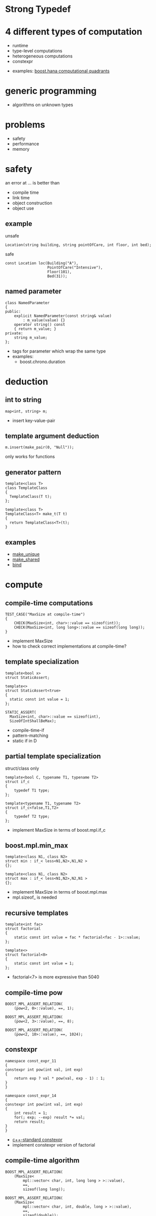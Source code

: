 #+STARTUP: showeverything
#+OPTIONS: ^:{}

#+OPTIONS: reveal_title_slide:nil
#+OPTIONS: reveal_slide_number:nil
#+OPTIONS: reveal_progress
#+OPTIONS: num:nil 
#+REVEAL_HLEVEL:1

#+REVEAL_THEME: black
#+REVEAL_TRANS: none

* Strong Typedef

* 4 different types of computation
- runtime
- type-level computations
- heterogeneous computations
- constexpr
#+BEGIN_NOTES
- examples: [[file:~/projects/programming/c++/boost/libs/hana/doc/html/index.html#tutorial-introduction-quadrants][boost.hana computational quadrants]]
#+END_NOTES

* generic programming
- algorithms on unknown types

* problems
- safety
- performance
- memory

* safety
an error at ... is better than
- compile time
- link time
- object construction
- object use

** example
unsafe
#+BEGIN_SRC C++
Location(string building, string pointOfCare, int floor, int bed);
#+END_SRC
safe
#+BEGIN_SRC C++
const Location loc(Building("A"),
                   PointOfCare("Intensive"),
                   Floor(101),
                   Bed(31));
#+END_SRC

** named parameter
#+BEGIN_SRC C++
class NamedParameter
{
public:
    explicit NamedParameter(const string& value)
        : m_value(value) {}
    operator string() const
    { return m_value; }
private:
    string m_value;
};
#+END_SRC
#+BEGIN_NOTES
- tags for parameter which wrap the same type
- examples:
   - boost.chrono.duration
#+END_NOTES

* deduction

** int to string
#+BEGIN_SRC C++
map<int, string> m;
#+END_SRC
#+BEGIN_NOTES
- insert key-value-pair
#+END_NOTES

** template argument deduction
#+BEGIN_SRC C++
m.insert(make_pair(0, "Null"));
#+END_SRC
#+BEGIN_NOTES
only works for functions
#+END_NOTES

** generator pattern
#+BEGIN_SRC C++
template<class T>
class TemplateClass
{
  TemplateClass(T t);
};

template<class T>
TemplateClass<T> make_t(T t)
{
  return TemplateClass<T>(t);
}
#+END_SRC

** examples
- [[http://en.cppreference.com/w/cpp/memory/unique_ptr/make_unique][make_unique]]
- [[http://en.cppreference.com/w/cpp/memory/shared_ptr/make_shared][make_shared]]
- [[http://en.cppreference.com/w/cpp/utility/functional/bind][bind]]

* compute

** compile-time computations
#+BEGIN_SRC C++
TEST_CASE("MaxSize at compile-time")
{
    CHECK(MaxSize<int, char>::value == sizeof(int));
    CHECK(MaxSize<int, long long>::value == sizeof(long long));
}
#+END_SRC
#+BEGIN_NOTES
- implement MaxSize
- how to check correct implementations at compile-time?
#+END_NOTES

** template specialization
#+BEGIN_SRC C++
template<bool x>
struct StaticAssert;

template<>
struct StaticAssert<true>
{
  static const int value = 1;
};
#+END_SRC
#+BEGIN_SRC C++
STATIC_ASSERT(
  MaxSize<int, char>::value == sizeof(int),
  SizeOfIntShallBeMax);
#+END_SRC
#+BEGIN_NOTES
- compile-time-if
- pattern-matching
- static if in D
#+END_NOTES

** partial template specialization
struct/class only
#+BEGIN_SRC C++
template<bool C, typename T1, typename T2>
struct if_c
{
    typedef T1 type;
};

template<typename T1, typename T2>
struct if_c<false,T1,T2>
{
    typedef T2 type;
};
#+END_SRC
#+BEGIN_NOTES
- implement MaxSize in terms of boost.mpl.if_c
#+END_NOTES

** boost.mpl.min_max
#+BEGIN_SRC C++
template<class N1, class N2>
struct min : if_< less<N1,N2>,N1,N2 >
{};

template<class N1, class N2>
struct max : if_< less<N1,N2>,N2,N1 >
{};
#+END_SRC
#+BEGIN_NOTES
- implement MaxSize in terms of boost.mpl.max
- mpl.sizeof_ is needed
#+END_NOTES

** recursive templates
#+BEGIN_SRC C++
template<int fac>
struct factorial
{
    static const int value = fac * factorial<fac - 1>::value;
};

template<>
struct factorial<0>
{
    static const int value = 1;
};
#+END_SRC
#+BEGIN_NOTES
- factorial<7> is more expressive than 5040
#+END_NOTES

** compile-time pow
#+BEGIN_SRC C++
BOOST_MPL_ASSERT_RELATION(
    (pow<2, 0>::value), ==, 1);

BOOST_MPL_ASSERT_RELATION(
    (pow<2, 3>::value), ==, 8);

BOOST_MPL_ASSERT_RELATION(
    (pow<2, 10>::value), ==, 1024);
#+END_SRC

** constexpr
#+BEGIN_SRC C++
namespace const_expr_11
{
constexpr int pow(int val, int exp)
{
    return exp ? val * pow(val, exp - 1) : 1;
}
}

namespace const_expr_14
{
constexpr int pow(int val, int exp)
{
    int result = 1;
    for(; exp; --exp) result *= val;
    return result;
}
}
#+END_SRC
#+BEGIN_NOTES
- [[http://en.cppreference.com/w/cpp/language/constexpr][c++-standard constexpr]]
- implement constexpr version of factorial
#+END_NOTES

** compile-time algorithm
#+BEGIN_SRC C++
BOOST_MPL_ASSERT_RELATION(
    (MaxSize<
        mpl::vector< char, int, long long > >::value),
        ==,
        sizeof(long long));

BOOST_MPL_ASSERT_RELATION(
    (MaxSize<
        mpl::vector< char, int, double, long > >::value),
        ==,
        sizeof(double));
#+END_SRC
#+BEGIN_NOTES
- first workout the runtime algorithm
- then implement the compiletime version
#+END_NOTES

* compile-time type computation

** add_pointer
#+BEGIN_SRC C++
static_assert(
    is_same<
    int*,
    add_pointer<int>::type
    >::value, "add_pointer of int is int*");
#+END_SRC
#+BEGIN_NOTES
- implement add_pointer
#+END_NOTES

** add_pointer &
#+BEGIN_SRC C++
static_assert(
    is_same<
    int*,
    add_pointer<int&>::type
    >::value, "");
#+END_SRC
#+BEGIN_NOTES
- add_pointer shall work with T&
#+END_NOTES

** add_pointer to sequence
#+BEGIN_SRC C++
static_assert(
    mpl::equal<
    mpl::vector<char*,short*,int*,long*,float*,double*>,
    add_pointer<mpl::vector<char,short,int,long,float,double>>::type
>::value, "");
#+END_SRC

** type_traits
- #include <[[http://en.cppreference.com/w/cpp/header/type_traits][type_traits]]>

* tag dispatching

** advance
#+BEGIN_SRC C++
TEST_CASE("advance for vector")
{
    std::vector<int> v{0,1,2,3,4,5,6,7,8,9};
    auto it = std::cbegin(v);
    advance(it, 0);
    CHECK((*it) == 0);
    advance(it, 3);
    CHECK((*it) == 3);
    advance(it, -2);
    CHECK((*it) == 1);
}
#+END_SRC
#+BEGIN_NOTES
- implement for vector, list and forward_list
#+END_NOTES

** iterator_traits - iterator_category
#+BEGIN_SRC C++
template <class _Iter>
struct iterator_traits
{
    typedef typename _Iter::difference_type   difference_type;
    typedef typename _Iter::value_type        value_type;
    typedef typename _Iter::pointer           pointer;
    typedef typename _Iter::reference         reference;
    typedef typename _Iter::iterator_category iterator_category;
};

struct input_iterator_tag {};
struct output_iterator_tag {};
struct forward_iterator_tag       : public input_iterator_tag {};
struct bidirectional_iterator_tag : public forward_iterator_tag {};
struct random_access_iterator_tag : public bidirectional_iterator_tag {};
#+END_SRC
#+BEGIN_NOTES
- implement advance using iterator_traits
- What about c-array? Do they work with advance? Why?
#+END_NOTES

** why traits?
- No member-functions?
  - Scott Meyers "Prefer non friend non member functions over member functions"
  - interface bloat e.g. distance, next, prev, ...
- boost.type_trait and <type_traits>

* policy based design

** SafePtr
#+BEGIN_SRC C++
template<class T,
         class CheckingPolicy = CheckForNull<T>,
         class FallbackPolicy = ThrowException<T>>
class SafePtr {
    SafePtr(T* ptr) : m_ptr(ptr) {}
    ~SafePtr() { delete m_ptr; }
    T& operator*() const { return *get(); }
    T* operator->() const { return get(); }
    static T* get(T*& ptr) {
    if(!CheckingPolicy::isValid(ptr)) FallbackPolicy::apply(ptr);
    return ptr;
  }
};
#+END_SRC
#+BEGIN_SRC C++
SafePtr<int> sp(new int(179));
CHECK((*sp) == 179);

SafePtr<std::string> sp(new std::string("string"));
CHECK(sp->size() == 6);

SafePtr<std::string> sp(NULL);
CHECK_THROWS_AS(void(sp->size() == 6), std::runtime_error);
#+END_SRC
#+BEGIN_NOTES
- on dereferencing SafePtr
   - use checking policy to check if ptr is valid
   - use a fallback policy to provide defaults in case ptr is invalid
- examples:
  - LockingPolicy (look at Core::NonLockingQ vs LockingQ)
  - LoggingPolicy
  - compiletime GoF StrategyPattern
#+END_NOTES

* CRTP
Curious Reoccurring Template Pattern
#+BEGIN_SRC C++
template <class T> 
class Base {
    static void staticFunc() {
        /*...*/ T::staticSubFunc(); /*...*/
    }
    void interface() {
        /*...*/ static_cast<T*>(this)->implementation(); /*...*/
    }
};

class Derived : public Base<Derived> {
    void implementation();
    static void staticSubFunc();
};
#+END_SRC
#+BEGIN_NOTES
- Static polymorphism without virtual
- Inject behavior
- mixins
#+END_NOTES

** clone
#+BEGIN_SRC C++
class Cloneable {
    virtual ~Cloneable() {};
    virtual Cloneable *clone() const = 0;
};

class IAmCopyCloneable
: public CopyCloneable<IAmCopyCloneable>
{ /*...*/ };

TEST_CASE("cloneable") {
    IAmCopyCloneable one;
    Cloneable* clone = one.clone();
    IAmCopyCloneable* iAmClone =
	boost::polymorphic_downcast<IAmCopyCloneable*>(clone);
    CHECK(one.m_value == iAmClone->m_value);
}
#+END_SRC
#+BEGIN_NOTES
- explain with cloneable shapes
#+END_NOTES

** examples
- static/compile-time polymorphism
- enable_shared_from_this
#+BEGIN_NOTES
- http://en.cppreference.com/w/cpp/memory/enable_shared_from_this
#+END_NOTES

* SFINAE
Substitution Failure Is Not An Error
#+BEGIN_SRC C++
long multiply(int i, int j) { return i * j; }

template <class T>
typename T::multiplication_result multiply(T t1, T t2)
{
  return t1 * t2;
}

multiply(4,5);
#+END_SRC
#+BEGIN_NOTES
- useful for implementing type traits
#+END_NOTES

** is_array
#+BEGIN_SRC C++
template<class T>
struct is_array : std::false_type
{};

template<class T>
struct is_array<T[]> : std::true_type
{};

template<class T, std::size_t N>
struct is_array<T[N]> : std::true_type
{};
#+END_SRC

** enable_if
#+BEGIN_SRC C++
template <bool B, class T = void>
struct enable_if_c {
  typedef T type;
};

template <class T>
struct enable_if_c<false, T>
{};

template <class Cond, class T = void> 
struct enable_if : public enable_if_c<Cond::value, T>
{};
#+END_SRC
#+BEGIN_NOTES
- conventions are
  - value
  - type
- type_traits + enable_if = compiletime-introspection
- disable_if is available too
#+END_NOTES

** copy_n
#+BEGIN_SRC C++
template<class Container>
"enable if Container is array"
copy_n(const Container& source, Container& target, std::size_t count) {
  using value_type = decltype(*std::begin(source));
  std::memcpy(target, source, sizeof(value_type) * count);
}
#+END_SRC
#+BEGIN_SRC C++
template<class Container>
"disable if container is array"
copy_n(const Container& source, Container& target, std::size_t count) {
  auto b(std::begin(source));
  auto e(std::next(b, count));
  for(; b != e; ++b) target.push_back(*b);
}
#+END_SRC
#+BEGIN_NOTES
- explain 3 approaches
  - enable_if in return type
  - enable_if as default parameter
  - impl with overload on true and false_type
#+END_NOTES

** examples
- HSM::OutPort::send()
- [[https://github.com/datosh/ConfigReader/blob/master/ConfigReader/ConfigReader.h][config_library]]
- c++14-library [[http://www.boost.org/doc/libs/1_61_0/libs/hana/doc/html/index.html][boost.hana]]
  - makes compiletime-introspection useable
  - fuses boost.mpl and boost.fusion

* Type Erasure
vector<int> == vector<int, MyAllocator>

vector<int> != vector<int, MyAllocator>

** boost.any
#+BEGIN_SRC plantuml :file boost_any.png
skinparam monochrome false
skinparam backgroundcolor Brown
skinparam DefaultFontName Courier
skinparam RoundCorner 20
skinparam DefaultFontSize 20
skinparam DefaultFontColor White

skinparam class {
      ArrowColor Green
      ArrowFontStyle Bold

      AttributeFontColor White
      AttributeFontStyle Bold
      AttributeIconSize 0

      ArrowColor Black
      BackgroundColor Black
      BorderColor Brown
      FontColor White
      FontStyle Bold
}

class any {
      +any<ValueType>(const ValueType& value)
      : content(new holder<ValueType>(value) {}
      --
      -placeholder* content
}

interface placeholder {
      +{abstract} type_info    type () const
      +{abstract} placeholder* clone() const
}

class holder<ValueType> {
      +type_info    type () const
      +placeholder* clone() const
      --
      -ValueType held
}

placeholder <|.. holder
any         o--  placeholder : content

together {
      class any
      interface placeholder
}

any -[hidden]> placeholder
#+END_SRC

#+RESULTS:
[[file:boost_any.png]]

#+BEGIN_NOTES
- Show implementation of boost.any
#+END_NOTES

** V2::SafePtr
#+BEGIN_SRC C++
struct Tester {
  int counter = 0;
  void operator()(const SafePtr<std::string>&) {
    ++counter;
  }
};

SafePtr<std::string> sp1(
  NULL, CheckForNull<std::string>(), ThrowException<std::string>());
SafePtr<std::string> sp2(
  NULL, CheckForNull<std::string>(), DefaultConstructed<std::string>());

Tester tester;
tester(sp1);
tester(sp2);
CHECK(tester.counter == 2);
#+END_SRC

** example:
- [[http://en.cppreference.com/w/cpp/memory/shared_ptr/shared_ptr][shared_ptr]] vs. [[http://en.cppreference.com/w/cpp/memory/unique_ptr][unique_ptr]]
- [[http://en.cppreference.com/w/cpp/utility/functional/function][function<>]]

** polymorphism is a detail
- value-based-polymorphism

* compile time - runtime
- boost.fusion
  - tuples
  - views
  - algorithms
  - fusion - MPL - STL

** distance between two points

* Resources
- https://en.wikibooks.org/wiki/More_C%2B%2B_Idioms
- http://metaporky.blogspot.de/2014/07/introduction-to-c-metaprogramming-part-1.html
- https://www.youtube.com/watch?v=dyHWVQE3Oo4
- https://www.youtube.com/watch?v=9TFV2JxX7L0
- https://www.youtube.com/watch?v=urshrBatNo4
- https://www.youtube.com/watch?v=6V73Q7ULFi0
- https://akrzemi1.wordpress.com/2015/11/19/overload-resolution/ 

* TODO Expression Templates
** TODO boost.xpressive
** TODO boost.spirit

* TODO Error messages at compile-time
** TODO static_assert
** TODO ostream-operator of optional<T>

* TODO Concepts
- look at boost.concepts
- look at concepts-lite for c++17

* TODO Variadic Template Arguments

* TODO decltype

